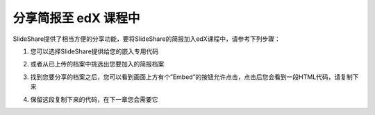 ###################
分享简报至 edX 课程中
###################

SlideShare提供了相当方便的分享功能，要将SlideShare的简报加入edX课程中，请参考下列步骤：

1. 您可以选择SlideShare提供给您的嵌入专用代码

.. image:: images/share-01.png

2. 或者从已上传的档案中挑选出您要加入的简报档案

.. image:: images/share-02.png
.. image:: images/share-03.png

3. 找到您要分享的档案之后，您可以看到画面上方有个”Embed”的按钮允许点击，点击后您会看到一段HTML代码，请复制下来

.. image:: images/share-04.png
.. image:: images/share-05.png

4. 保留这段复制下来的代码，在下一章您会需要它
